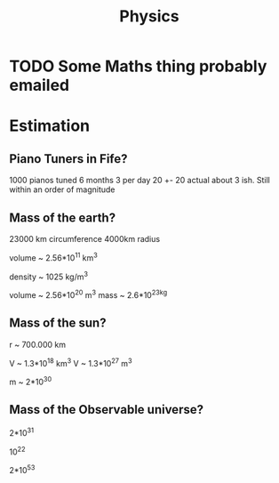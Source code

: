 #+TITLE: Physics

* TODO Some Maths thing probably emailed
* Estimation
** Piano Tuners in Fife?
1000 pianos tuned 6 months 3 per day
20 +- 20
actual about 3 ish.
Still within an order of magnitude

** Mass of the earth?
23000 km circumference 4000km radius

volume ~ 2.56*10^11 km^3

density ~ 1025 kg/m^3

volume ~ 2.56*10^20 m^3
mass ~ 2.6*10^23kg
** Mass of the sun?
r ~ 700.000 km

V ~ 1.3*10^18 km^3
V ~ 1.3*10^27 m^3

m ~ 2*10^30
** Mass of the Observable universe?
2*10^31

10^22

2*10^53
